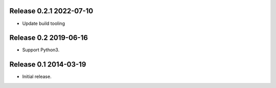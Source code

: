 Release 0.2.1 2022-07-10
------------------------

* Update build tooling

Release 0.2 2019-06-16
----------------------

* Support Python3.

Release 0.1 2014-03-19
----------------------

* Initial release.

